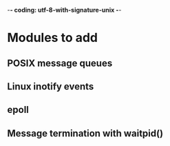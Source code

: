 ﻿-*- coding: utf-8-with-signature-unix -*-

* Modules to add
** POSIX message queues
** Linux inotify events
** epoll
** Message termination with waitpid()

